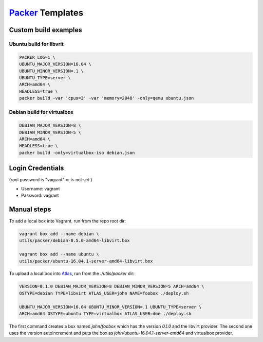 `Packer <https://www.packer.io>`_ Templates
===========================================

Custom build examples
---------------------

Ubuntu build for libvrit
~~~~~~~~~~~~~~~~~~~~~~~~

.. code:: sh

      PACKER_LOG=1 \
      UBUNTU_MAJOR_VERSION=16.04 \
      UBUNTU_MINOR_VERSION=.1 \
      UBUNTU_TYPE=server \
      ARCH=amd64 \
      HEADLESS=true \
      packer build -var 'cpus=2' -var 'memory=2048' -only=qemu ubuntu.json

Debian build for virtualbox
~~~~~~~~~~~~~~~~~~~~~~~~~~~

.. code:: sh

      DEBIAN_MAJOR_VERSION=8 \
      DEBIAN_MINOR_VERSION=5 \
      ARCH=amd64 \
      HEADLESS=true \
      packer build -only=virtualbox-iso debian.json

Login Credentials
-----------------

(root password is "vagrant" or is not set )

-  Username: vagrant
-  Password: vagrant

Manual steps
------------

To add a local box into Vagrant, run from the repo root dir:

.. code:: sh

      vagrant box add --name debian \
      utils/packer/debian-8.5.0-amd64-libvirt.box

      vagrant box add --name ubuntu \
      utils/packer/ubuntu-16.04.1-server-amd64-libvirt.box

To upload a local box into `Atlas <https://atlas.hashicorp.com/>`_,
run from the `./utils/packer` dir:

.. code:: sh

      VERSION=0.1.0 DEBIAN_MAJOR_VERSION=8 DEBIAN_MINOR_VERSION=5 ARCH=amd64 \
      OSTYPE=debian TYPE=libvirt ATLAS_USER=john NAME=foobox ./deploy.sh

      UBUNTU_MAJOR_VERSION=16.04 UBUNTU_MINOR_VERSION=.1 UBUNTU_TYPE=server \
      ARCH=amd64 OSTYPE=ubuntu TYPE=virtualbox ATLAS_USER=doe ./deploy.sh

The first command creates a box named `john/foobox` which has the version
`0.1.0` and the libvirt provider. The second one uses the version autoincrement
and puts the box as `john/ubuntu-16.04.1-server-amd64` and virtualbox provider.
